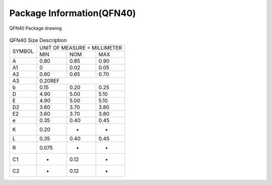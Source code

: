 =============================
Package Information(QFN40)
=============================

.. figure:: picture/packageQFN40.png
   :align: center

   QFN40 Package drawing

.. table:: QFN40 Size Description

    +--------+------------+---------+--------+
    | SYMBOL | UNIT OF MEASURE = MILLIMETER  |
    +        +------------+---------+--------+
    |        |  MIN       | NOM     | MAX    |
    +--------+------------+---------+--------+
    | A      | 0.80       | 0.85    | 0.90   |
    +--------+------------+---------+--------+
    | A1     | 0          | 0.02    | 0.05   |
    +--------+------------+---------+--------+
    |A2      | 0.60       | 0.65    | 0.70   |
    +--------+------------+---------+--------+
    |A3      |      0.20REF                  |
    +--------+------------+---------+--------+
    | b      | 0.15       | 0.20    | 0.25   |
    +--------+------------+---------+--------+
    | D      | 4.90       | 5.00    | 5.10   |
    +--------+------------+---------+--------+
    | E      | 4.90       | 5.00    | 5.10   |
    +--------+------------+---------+--------+
    | D2     | 3.60       | 3.70    | 3.80   |
    +--------+------------+---------+--------+
    | E2     | 3.60       | 3.70    | 3.80   |
    +--------+------------+---------+--------+
    | e      | 0.35       | 0.40    | 0.45   |
    +--------+------------+---------+--------+
    | K      | 0.20       | -       | -      |
    +--------+------------+---------+--------+
    | L      | 0.35       | 0.40    | 0.45   |
    +--------+------------+---------+--------+
    | R      | 0.075      | -       | -      |
    +--------+------------+---------+--------+
    | C1     | -          | 0.12    | -      |
    +--------+------------+---------+--------+
    | C2     | -          | 0.12    | -      |
    +--------+------------+---------+--------+